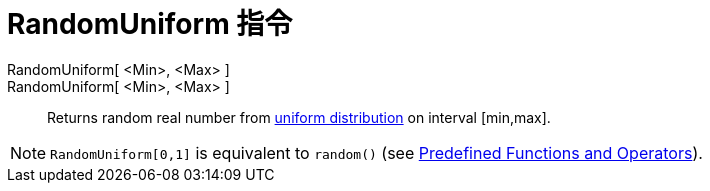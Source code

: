 = RandomUniform 指令
:page-en: commands/RandomUniform
ifdef::env-github[:imagesdir: /zh/modules/ROOT/assets/images]

RandomUniform[ <Min>, <Max> ]::
RandomUniform[ <Min>, <Max> ]::
  Returns random real number from https://en.wikipedia.org/wiki/Uniform_distribution_(continuous)[uniform distribution]
  on interval [min,max].

[NOTE]
====
`++RandomUniform[0,1]++` is equivalent to `++random()++` (see
xref:/Predefined_Functions_and_Operators.adoc[Predefined Functions and Operators]).

====
